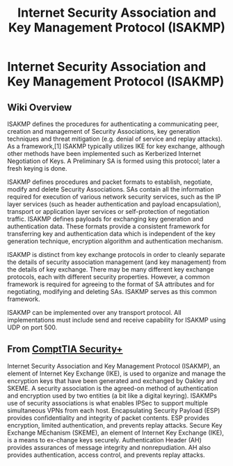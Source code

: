 :PROPERTIES:
:ID:       51bb8608-a523-4b5b-87c0-31df29f3e550
:END:
#+title: Internet Security Association and Key Management Protocol (ISAKMP)
#+hugo_base_dir:/home/kdb/Documents/kdbed/kdbed.github.io.bak
#+filetags: :protocol:KeyExchange:IPsec:securityPlus:

* Internet Security Association and Key Management Protocol (ISAKMP)
** Wiki Overview
ISAKMP defines the procedures for authenticating a communicating peer, creation and management of Security Associations, key generation techniques and threat mitigation (e.g. denial of service and replay attacks). As a framework,[1] ISAKMP typically utilizes IKE for key exchange, although other methods have been implemented such as Kerberized Internet Negotiation of Keys. A Preliminary SA is formed using this protocol; later a fresh keying is done.

ISAKMP defines procedures and packet formats to establish, negotiate, modify and delete Security Associations. SAs contain all the information required for execution of various network security services, such as the IP layer services (such as header authentication and payload encapsulation), transport or application layer services or self-protection of negotiation traffic. ISAKMP defines payloads for exchanging key generation and authentication data. These formats provide a consistent framework for transferring key and authentication data which is independent of the key generation technique, encryption algorithm and authentication mechanism.

ISAKMP is distinct from key exchange protocols in order to cleanly separate the details of security association management (and key management) from the details of key exchange. There may be many different key exchange protocols, each with different security properties. However, a common framework is required for agreeing to the format of SA attributes and for negotiating, modifying and deleting SAs. ISAKMP serves as this common framework.

ISAKMP can be implemented over any transport protocol. All implementations must include send and receive capability for ISAKMP using UDP on port 500.
** From [[id:aa7e4645-4608-4ee8-b18f-4ede83fc1330][ComptTIA Security+]]
Internet Security Association and Key Management Protocol (ISAKMP), an element of Internet Key Exchange (IKE), is used to organize and manage the encryption keys that have been generated and exchanged by Oakley and SKEME. A security association is the agreed-on method of authentication and encryption used by two entities (a bit like a digital keyring). ISAKMPs use of security associations is what enables IPSec to support multiple simultaneous VPNs from each host. Encapsulating Security Payload (ESP) provides confidentiality and integrity of packet contents. ESP provides encryption, limited authentication, and prevents replay attacks. Secure Key Exchange MEchanism (SKEME), an element of Internet Key Exchange (IKE), is a means to ex-change keys securely. Authentication Header (AH) provides assurances of message integrity and nonrepudiation. AH also provides authentication, access control, and prevents replay attacks.
